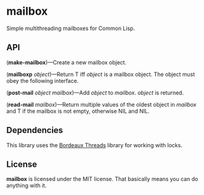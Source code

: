 * mailbox
Simple multithreading mailboxes for Common Lisp.

** API
(*make-mailbox*)---Create a new mailbox object.

(*mailboxp* /object/)---Return T iff /object/ is a mailbox object.  The object must obey the
following interface.

(*post-mail* /object/ /mailbox/)---Add /object/ to /mailbox/.  /object/ is returned.

(*read-mail* /mailbox/)---Return multiple values of the oldest object in /mailbox/ and T if the
mailbox is not empty, otherwise NIL and NIL.

** Dependencies
This library uses the [[http://common-lisp.net/project/bordeaux-threads/][Bordeaux Threads]] library for working with locks.

** License
*mailbox* is licensed under the MIT license.  That basically means you can do anything with it.
